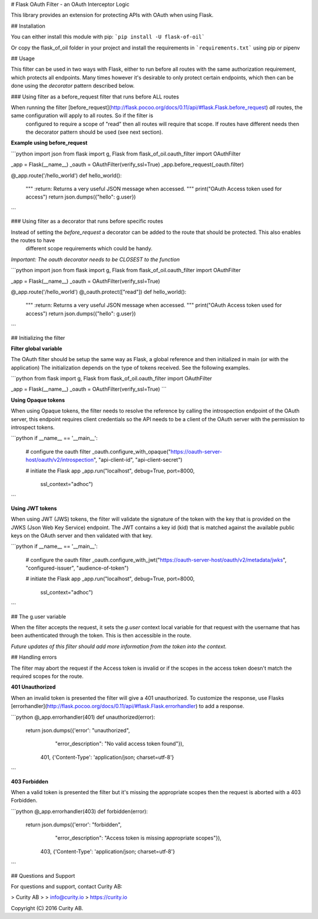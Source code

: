 # Flask OAuth Filter - an OAuth Interceptor Logic

This library provides an extension for protecting APIs with OAuth when using Flask.

## Installation

You can either install this module with pip:
```pip install -U flask-of-oil```

Or copy the flask_of_oil folder in your project and install the requirements in ```requirements.txt``` using pip or pipenv

## Usage

This filter can be used in two ways with Flask, either to run before all routes with the same authorization requirement,
which protects all endpoints. Many times however it's desirable to only protect certain endpoints, which then can be done
using the `decorator` pattern described below.

### Using filter as a before_request filter that runs before ALL routes

When running the filter [before_request](http://flask.pocoo.org/docs/0.11/api/#flask.Flask.before_request)  *all* routes, the same configuration will apply to all routes. So if the filter is
 configured to require a scope of "read" then all routes will require that scope. If routes have different needs then
 the decorator pattern should be used (see next section).

**Example using before_request**

```python
import json
from flask import g, Flask
from flask_of_oil.oauth_filter import OAuthFilter

_app = Flask(__name__)
_oauth = OAuthFilter(verify_ssl=True)
_app.before_request(_oauth.filter)

@_app.route('/hello_world')
def hello_world():
    """
    :return: Returns a very useful JSON message when accessed.
    """
    print("OAuth Access token used for access")
    return json.dumps({"hello": g.user})
```


### Using filter as a decorator that runs before specific routes

Instead of setting the `before_request` a decorator can be added to the route that should be protected. This also enables the routes to have
 different scope requirements which could be handy.

*Important: The oauth decorator needs to be CLOSEST to the function*

```python
import json
from flask import g, Flask
from flask_of_oil.oauth_filter import OAuthFilter

_app = Flask(__name__)
_oauth = OAuthFilter(verify_ssl=True)

@_app.route('/hello_world')
@_oauth.protect(["read"])
def hello_world():
    """
    :return: Returns a very useful JSON message when accessed.
    """
    print("OAuth Access token used for access")
    return json.dumps({"hello": g.user})
```

## Initializing the filter

**Filter global variable**

The OAuth filter should be setup the same way as Flask, a global reference and then initialized in main (or with the application)
The initialization depends on the type of tokens received. See the following examples.

```python
from flask import g, Flask
from flask_of_oil.oauth_filter import OAuthFilter

_app = Flask(__name__)
_oauth = OAuthFilter(verify_ssl=True)
```

**Using Opaque tokens**

When using Opaque tokens, the filter needs to resolve the reference by calling the introspection endpoint of the
OAuth server, this endpoint requires client credentials so the API needs to be a client of the OAuth server with the
permission to introspect tokens.

```python
if __name__ == '__main__':
    # configure the oauth filter
    _oauth.configure_with_opaque("https://oauth-server-host/oauth/v2/introspection", "api-client-id", "api-client-secret")

    # initiate the Flask app
    _app.run("localhost", debug=True, port=8000,
             ssl_context="adhoc")
```

**Using JWT tokens**

When using JWT (JWS) tokens, the filter will validate the signature of the token with the key that is provided on the
JWKS (Json Web Key Service) endpoint. The JWT contains a key id (kid) that is matched against the available public keys
on the OAuth server and then validated with that key.

```python
if __name__ == '__main__':
    # configure the oauth filter
    _oauth.configure_with_jwt("https://oauth-server-host/oauth/v2/metadata/jwks", "configured-issuer", "audience-of-token")

    # initiate the Flask app
    _app.run("localhost", debug=True, port=8000,
             ssl_context="adhoc")
```

## The g.user variable

When the filter accepts the request, it sets the `g.user` context local variable for that request with the username that
has been authenticated through the token. This is then accessible in the route.

*Future updates of this filter should add more information from the token into the context.*


## Handling errors

The filter may abort the request if the Access token is invalid or if the scopes in the access token doesn't match the
required scopes for the route.

**401 Unauthorized**

When an invalid token is presented the filter will give a 401 unauthorized.
To customize the response, use Flasks [errorhandler](http://flask.pocoo.org/docs/0.11/api/#flask.Flask.errorhandler) to add a response.

```python
@_app.errorhandler(401)
def unauthorized(error):
    return json.dumps({'error': "unauthorized",
                       "error_description": "No valid access token found"}), \
           401, {'Content-Type': 'application/json; charset=utf-8'}
```

**403 Forbidden**

When a valid token is presented the filter but it's missing the appropriate scopes then the request is aborted
with a 403 Forbidden.

```python
@_app.errorhandler(403)
def forbidden(error):
    return json.dumps({'error': "forbidden",
                       "error_description": "Access token is missing appropriate scopes"}), \
           403, {'Content-Type': 'application/json; charset=utf-8'}
```


## Questions and Support

For questions and support, contact Curity AB:

> Curity AB
>
> info@curity.io
> https://curity.io


Copyright (C) 2016 Curity AB.